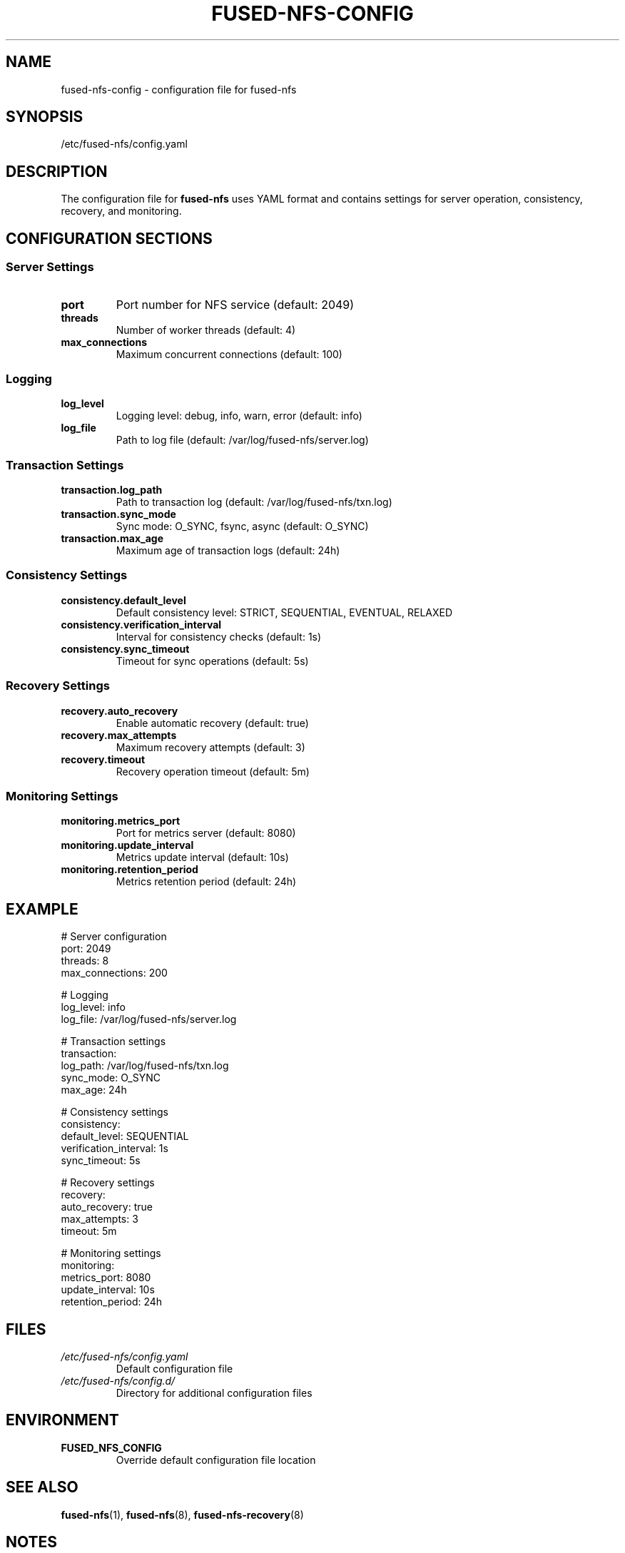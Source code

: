 .TH FUSED-NFS-CONFIG 5 "March 2024" "Version 1.0" "File Formats"
.SH NAME
fused-nfs-config \- configuration file for fused-nfs
.SH SYNOPSIS
/etc/fused-nfs/config.yaml
.SH DESCRIPTION
The configuration file for
.B fused-nfs
uses YAML format and contains settings for server operation, consistency, recovery, and monitoring.
.SH CONFIGURATION SECTIONS
.SS Server Settings
.TP
.B port
Port number for NFS service (default: 2049)
.TP
.B threads
Number of worker threads (default: 4)
.TP
.B max_connections
Maximum concurrent connections (default: 100)

.SS Logging
.TP
.B log_level
Logging level: debug, info, warn, error (default: info)
.TP
.B log_file
Path to log file (default: /var/log/fused-nfs/server.log)

.SS Transaction Settings
.TP
.B transaction.log_path
Path to transaction log (default: /var/log/fused-nfs/txn.log)
.TP
.B transaction.sync_mode
Sync mode: O_SYNC, fsync, async (default: O_SYNC)
.TP
.B transaction.max_age
Maximum age of transaction logs (default: 24h)

.SS Consistency Settings
.TP
.B consistency.default_level
Default consistency level: STRICT, SEQUENTIAL, EVENTUAL, RELAXED
.TP
.B consistency.verification_interval
Interval for consistency checks (default: 1s)
.TP
.B consistency.sync_timeout
Timeout for sync operations (default: 5s)

.SS Recovery Settings
.TP
.B recovery.auto_recovery
Enable automatic recovery (default: true)
.TP
.B recovery.max_attempts
Maximum recovery attempts (default: 3)
.TP
.B recovery.timeout
Recovery operation timeout (default: 5m)

.SS Monitoring Settings
.TP
.B monitoring.metrics_port
Port for metrics server (default: 8080)
.TP
.B monitoring.update_interval
Metrics update interval (default: 10s)
.TP
.B monitoring.retention_period
Metrics retention period (default: 24h)

.SH EXAMPLE
.nf
# Server configuration
port: 2049
threads: 8
max_connections: 200

# Logging
log_level: info
log_file: /var/log/fused-nfs/server.log

# Transaction settings
transaction:
  log_path: /var/log/fused-nfs/txn.log
  sync_mode: O_SYNC
  max_age: 24h

# Consistency settings
consistency:
  default_level: SEQUENTIAL
  verification_interval: 1s
  sync_timeout: 5s

# Recovery settings
recovery:
  auto_recovery: true
  max_attempts: 3
  timeout: 5m

# Monitoring settings
monitoring:
  metrics_port: 8080
  update_interval: 10s
  retention_period: 24h
.fi

.SH FILES
.TP
.I /etc/fused-nfs/config.yaml
Default configuration file
.TP
.I /etc/fused-nfs/config.d/
Directory for additional configuration files

.SH ENVIRONMENT
.TP
.B FUSED_NFS_CONFIG
Override default configuration file location

.SH SEE ALSO
.BR fused-nfs (1),
.BR fused-nfs (8),
.BR fused-nfs-recovery (8)

.SH NOTES
Configuration changes require server restart to take effect unless otherwise noted.
Some settings can be changed at runtime through the admin interface.

.SH AUTHOR
Written by Juergen Geck

.SH COPYRIGHT
Copyright (C) 2024 Juergen Geck. Licensed under MIT. 
